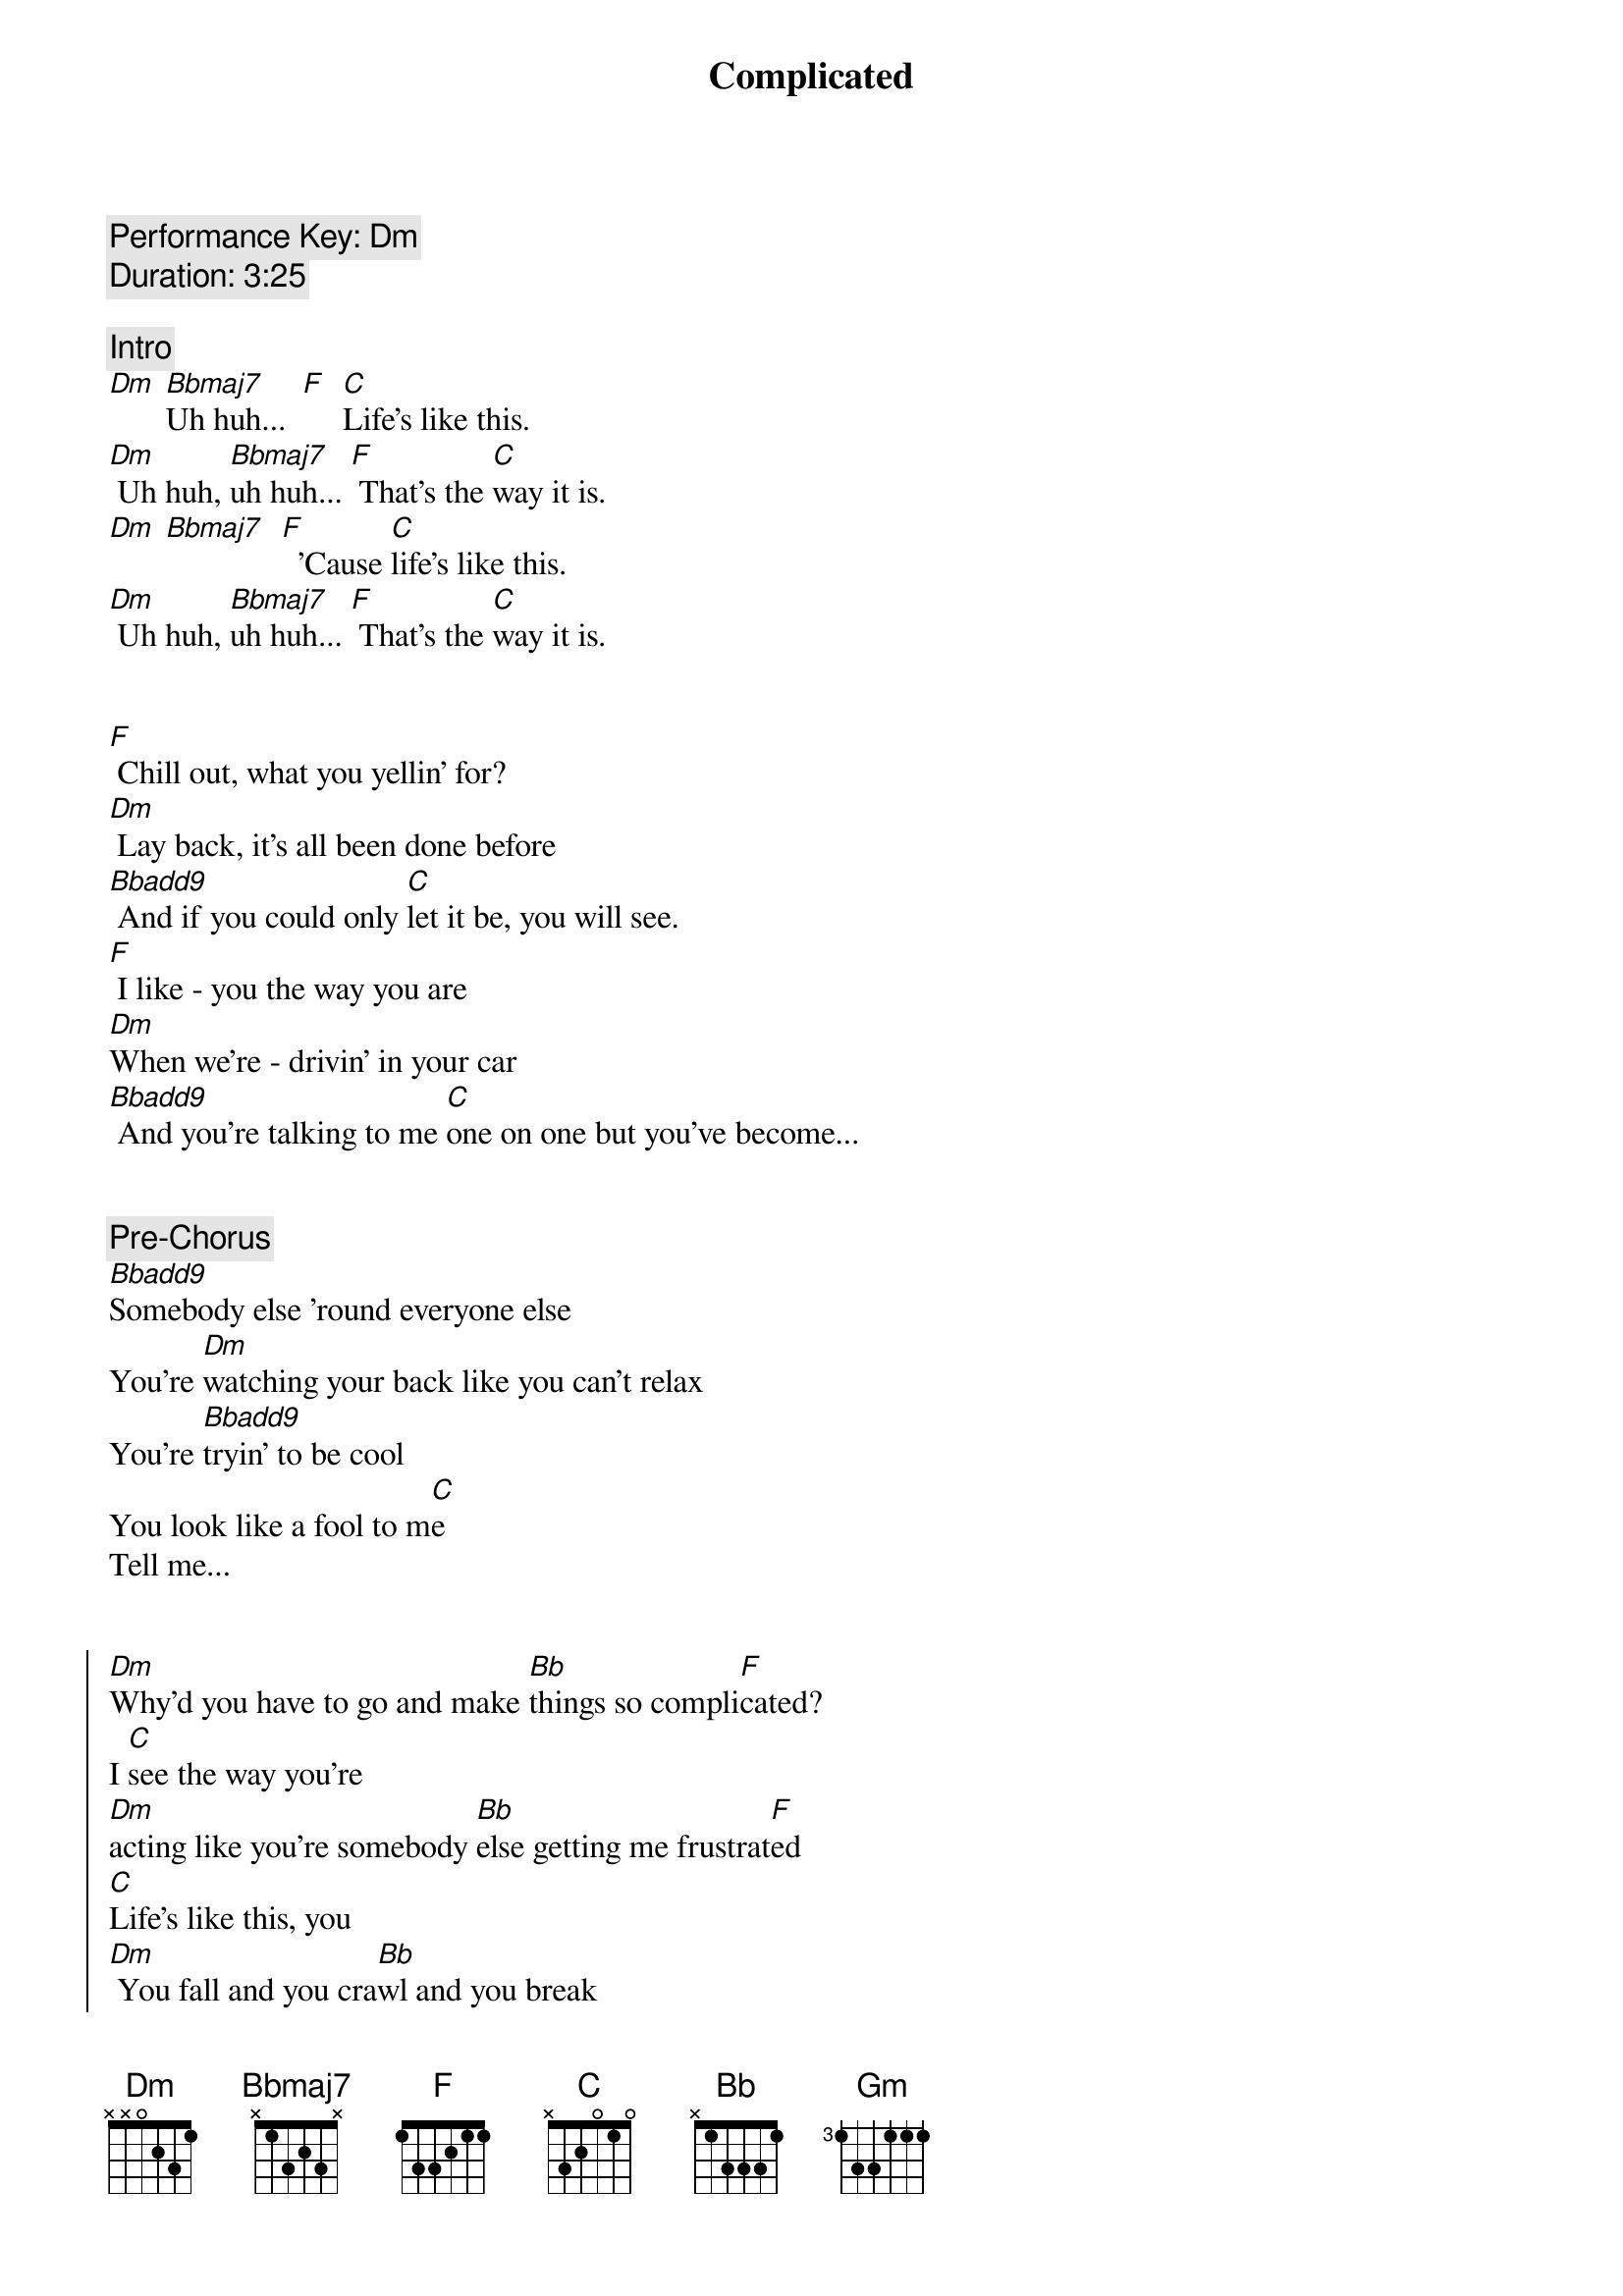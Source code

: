 {title: Complicated}
{artist: Avril Lavigne}
{key: Dm}
{tempo: 78}
{comment: Performance Key: Dm}
{comment: Duration: 3:25}

{comment: Intro}
[Dm] [Bbmaj7]Uh huh...  [F]  [C]Life's like this.
[Dm] Uh huh, [Bbmaj7]uh huh... [F] That's the [C]way it is.
[Dm] [Bbmaj7]  [F]  'Cause [C]life's like this.
[Dm] Uh huh, [Bbmaj7]uh huh... [F] That's the [C]way it is.


{start_of_verse}
[F] Chill out, what you yellin' for?
[Dm] Lay back, it's all been done before
[Bbadd9] And if you could only [C]let it be, you will see.
[F] I like - you the way you are
[Dm]When we're - drivin' in your car
[Bbadd9] And you're talking to me [C]one on one but you've become...
{end_of_verse}


{comment: Pre-Chorus}
[Bbadd9]Somebody else 'round everyone else
You're [Dm]watching your back like you can't relax
You're [Bbadd9]tryin' to be cool
You look like a fool to m[C]e
Tell me...


{start_of_chorus}
[Dm]Why'd you have to go and make [Bb]things so compli[F]cated?
I [C]see the way you're
[Dm]acting like you're somebody [Bb]else getting me frustrat[F]ed
[C]Life's like this, you
[Dm] You fall and you cra[Bb]wl and you break
And you ta[F]ke what you get and you tu[C]rn it into [Gm]honesty
And promise me I'm never gonna find you [Bb]fake it
No, no, [F]no..
{end_of_chorus}


{start_of_verse}
[F]You come - over unannounced
[Dm]Dressed up like you're somethin' else
[Bbadd9] Where you are ain't where it's [C]at you see. You're making me
[F]Laugh out - when you strike your pose
[Dm]Take off - all your preppy clothes
[Bbadd9] You know you're not fooling [C]anyone when you've become...
{end_of_verse}


{comment: Pre-Chorus}
[Bbadd9]Somebody else 'round everyone else
You're [Dm]watching your back like you can't relax
You're [Bbadd9]tryin' to be cool
You look like a fool to m[C]e
Tell me...


{start_of_chorus}
[Dm]Why'd you have to go and make [Bb]things so compli[F]cated?
I [C]see the way you're
[Dm]acting like you're somebody [Bb]else getting me frustrat[F]ed
[C]Life's like this, you
[Dm] You fall and you cra[Bb]wl and you break
And you ta[F]ke what you get and you tu[C]rn it into [Gm]honesty
And promise me I'm never gonna find you [Bb]fake it
No, no, [F]no..
{end_of_chorus}


{comment: Bridge}
[Dm]No, no, no... [Bbadd9]No, no, no... [C]No, no, no...


{start_of_verse}
[F] Chill out, what you yellin' for?
[Dm] Lay back, it's all been done before
[Bbadd9] And if you could only [C]let it be, you will see.
{end_of_verse}


{comment: Pre-Chorus}
[Bbadd9]Somebody else 'round everyone else
You're [Dm]watching your back like you can't relax
You're [Bbadd9]tryin' to be cool
You look like a fool to m[C]e
Tell me...


{start_of_chorus}
[Dm]Why'd you have to go and make [Bb]things so compli[F]cated?
I [C]see the way you're
[Dm]acting like you're somebody [Bb]else getting me frustrat[F]ed
[C]Life's like this, you
[Dm] You fall and you cra[Bb]wl and you break
And you ta[F]ke what you get and you tu[C]rn it into [Gm]honesty
And promise me I'm never gonna find you [Bb]fake it
No, no, [F]no..
{end_of_chorus}


{comment: Outro}
{start_of_chorus}
[Dm]Why'd you have to go and make [Bb]things so compli[F]cated?
I [C]see the way you're
[Dm]acting like you're somebody [Bb]else getting me frustrat[F]ed
[C]Life's like this, you
[Dm] You fall and you cra[Bb]wl and you break
And you ta[F]ke what you get and you tu[C]rn it into [Gm]honesty
And promise me I'm never gonna find you [Bb]fake it
No, no, [F]no..
{end_of_chorus}

